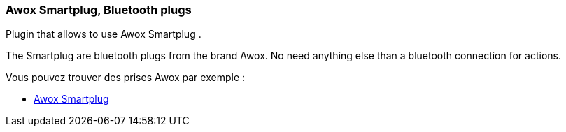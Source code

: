 === Awox Smartplug, Bluetooth plugs

Plugin that allows to use Awox Smartplug .

The Smartplug are bluetooth plugs from the brand Awox. No need anything else than a bluetooth connection for actions.

Vous pouvez trouver des prises Awox par exemple :

* http://amzn.to/2hWnww1[Awox Smartplug]